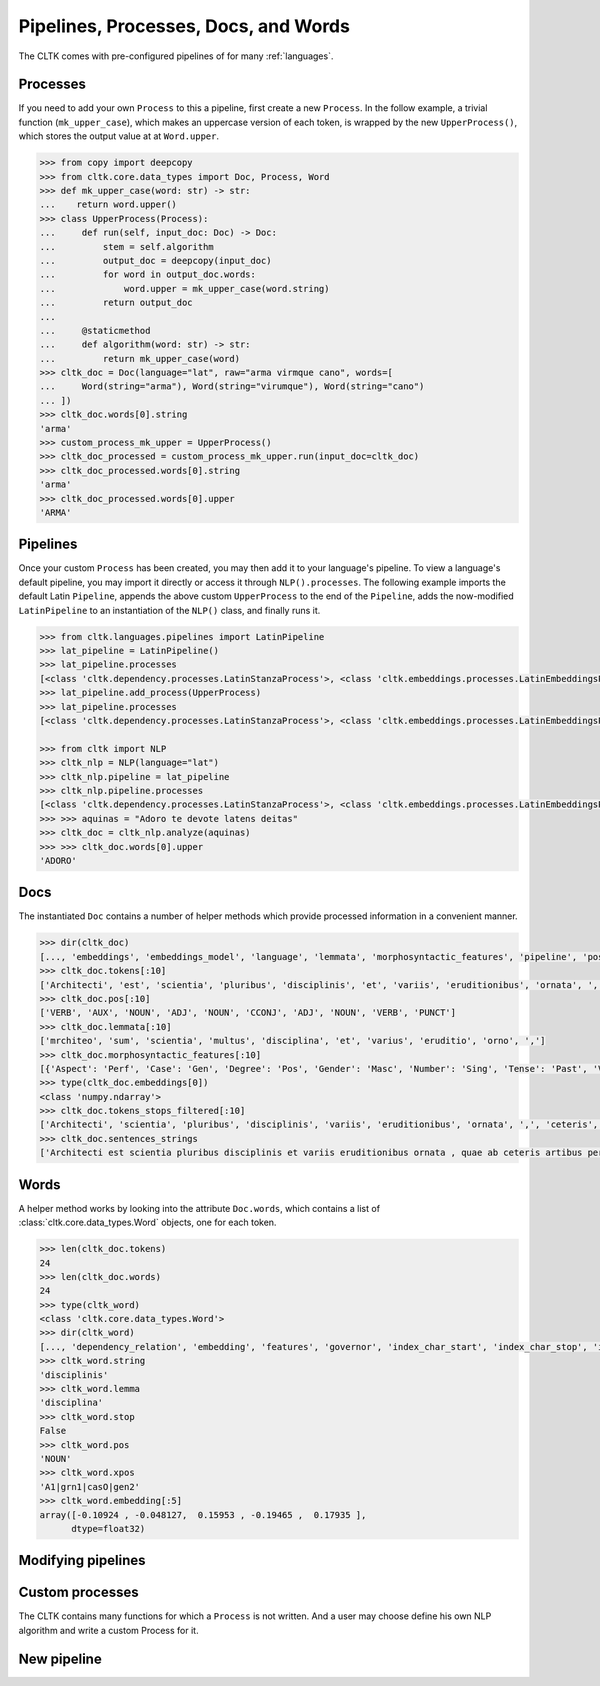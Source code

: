 Pipelines, Processes, Docs, and Words
=====================================

.. todo::

   Add here summary of all three and how they work. maybe svg graphic


The CLTK comes with pre-configured pipelines of for many :ref:`languages`.


Processes
---------

If you need to add your own ``Process`` to this a pipeline, first create a new ``Process``. In the follow example, a trivial function (``mk_upper_case``), which makes an uppercase version of each token, is wrapped by the new ``UpperProcess()``, which stores the output value at at ``Word.upper``.

.. code-block:: python

   >>> from copy import deepcopy
   >>> from cltk.core.data_types import Doc, Process, Word
   >>> def mk_upper_case(word: str) -> str:
   ...    return word.upper()
   >>> class UpperProcess(Process):
   ...     def run(self, input_doc: Doc) -> Doc:
   ...         stem = self.algorithm
   ...         output_doc = deepcopy(input_doc)
   ...         for word in output_doc.words:
   ...             word.upper = mk_upper_case(word.string)
   ...         return output_doc
   ...
   ...     @staticmethod
   ...     def algorithm(word: str) -> str:
   ...         return mk_upper_case(word)
   >>> cltk_doc = Doc(language="lat", raw="arma virmque cano", words=[
   ...     Word(string="arma"), Word(string="virumque"), Word(string="cano")
   ... ])
   >>> cltk_doc.words[0].string
   'arma'
   >>> custom_process_mk_upper = UpperProcess()
   >>> cltk_doc_processed = custom_process_mk_upper.run(input_doc=cltk_doc)
   >>> cltk_doc_processed.words[0].string
   'arma'
   >>> cltk_doc_processed.words[0].upper
   'ARMA'



Pipelines
---------

Once your custom ``Process`` has been created, you may then add it to your language's pipeline. To view a language's default pipeline, you may import it directly or access it through ``NLP().processes``. The following example imports the default Latin ``Pipeline``, appends the above custom ``UpperProcess`` to the end of the ``Pipeline``, adds the now-modified ``LatinPipeline`` to an instantiation of the ``NLP()`` class, and finally runs it.

.. code-block:: python

   >>> from cltk.languages.pipelines import LatinPipeline
   >>> lat_pipeline = LatinPipeline()
   >>> lat_pipeline.processes
   [<class 'cltk.dependency.processes.LatinStanzaProcess'>, <class 'cltk.embeddings.processes.LatinEmbeddingsProcess'>, <class 'cltk.stops.processes.StopsProcess'>, <class 'cltk.ner.processes.LatinNERProcess'>]
   >>> lat_pipeline.add_process(UpperProcess)
   >>> lat_pipeline.processes
   [<class 'cltk.dependency.processes.LatinStanzaProcess'>, <class 'cltk.embeddings.processes.LatinEmbeddingsProcess'>, <class 'cltk.stops.processes.StopsProcess'>, <class 'cltk.ner.processes.LatinNERProcess'>]

   >>> from cltk import NLP
   >>> cltk_nlp = NLP(language="lat")
   >>> cltk_nlp.pipeline = lat_pipeline
   >>> cltk_nlp.pipeline.processes
   [<class 'cltk.dependency.processes.LatinStanzaProcess'>, <class 'cltk.embeddings.processes.LatinEmbeddingsProcess'>, <class 'cltk.stops.processes.StopsProcess'>, <class 'cltk.ner.processes.LatinNERProcess'>, <class '__main__.CustomProcess'>]
   >>> >>> aquinas = "Adoro te devote latens deitas"
   >>> cltk_doc = cltk_nlp.analyze(aquinas)
   >>> >>> cltk_doc.words[0].upper
   'ADORO'


Docs
----

The instantiated ``Doc`` contains a number of helper methods which provide \
processed information in a convenient manner.

.. code-block:: python

   >>> dir(cltk_doc)
   [..., 'embeddings', 'embeddings_model', 'language', 'lemmata', 'morphosyntactic_features', 'pipeline', 'pos', 'raw', 'sentences', 'sentences_strings', 'sentences_tokens', 'stanza_doc', 'tokens', 'tokens_stops_filtered', 'words']
   >>> cltk_doc.tokens[:10]
   ['Architecti', 'est', 'scientia', 'pluribus', 'disciplinis', 'et', 'variis', 'eruditionibus', 'ornata', ',']
   >>> cltk_doc.pos[:10]
   ['VERB', 'AUX', 'NOUN', 'ADJ', 'NOUN', 'CCONJ', 'ADJ', 'NOUN', 'VERB', 'PUNCT']
   >>> cltk_doc.lemmata[:10]
   ['mrchiteo', 'sum', 'scientia', 'multus', 'disciplina', 'et', 'varius', 'eruditio', 'orno', ',']
   >>> cltk_doc.morphosyntactic_features[:10]
   [{'Aspect': 'Perf', 'Case': 'Gen', 'Degree': 'Pos', 'Gender': 'Masc', 'Number': 'Sing', 'Tense': 'Past', 'VerbForm': 'Part', 'Voice': 'Pass'}, {'Mood': 'Ind', 'Number': 'Sing', 'Person': '3', 'Tense': 'Pres', 'VerbForm': 'Fin', 'Voice': 'Act'}, {'Case': 'Nom', 'Degree': 'Pos', 'Gender': 'Fem', 'Number': 'Sing'}, {'Case': 'Abl', 'Degree': 'Cmp', 'Gender': 'Fem', 'Number': 'Plur'}, {'Case': 'Abl', 'Degree': 'Pos', 'Gender': 'Fem', 'Number': 'Plur'}, {}, {'Case': 'Abl', 'Degree': 'Pos', 'Gender': 'Fem', 'Number': 'Plur'}, {'Case': 'Abl', 'Degree': 'Pos', 'Gender': 'Fem', 'Number': 'Plur'}, {'Aspect': 'Perf', 'Case': 'Nom', 'Degree': 'Pos', 'Gender': 'Fem', 'Number': 'Sing', 'Tense': 'Past', 'VerbForm': 'Part', 'Voice': 'Pass'}, {}]
   >>> type(cltk_doc.embeddings[0])
   <class 'numpy.ndarray'>
   >>> cltk_doc.tokens_stops_filtered[:10]
   ['Architecti', 'scientia', 'pluribus', 'disciplinis', 'variis', 'eruditionibus', 'ornata', ',', 'ceteris', 'artibus']
   >>> cltk_doc.sentences_strings
   ['Architecti est scientia pluribus disciplinis et variis eruditionibus ornata , quae ab ceteris artibus perficiuntur .', 'Opera ea nascitur et fabrica et ratiocinatione .']


Words
-----

A helper method works by looking into the attribute ``Doc.words``, \
which contains a list of :class:`cltk.core.data_types.Word` objects, \
one for each token.

.. code-block:: python

   >>> len(cltk_doc.tokens)
   24
   >>> len(cltk_doc.words)
   24
   >>> type(cltk_word)
   <class 'cltk.core.data_types.Word'>
   >>> dir(cltk_word)
   [..., 'dependency_relation', 'embedding', 'features', 'governor', 'index_char_start', 'index_char_stop', 'index_sentence', 'index_token', 'lemma', 'named_entity', 'pos', 'scansion', 'stop', 'string', 'upos', 'xpos']
   >>> cltk_word.string
   'disciplinis'
   >>> cltk_word.lemma
   'disciplina'
   >>> cltk_word.stop
   False
   >>> cltk_word.pos
   'NOUN'
   >>> cltk_word.xpos
   'A1|grn1|casO|gen2'
   >>> cltk_word.embedding[:5]
   array([-0.10924 , -0.048127,  0.15953 , -0.19465 ,  0.17935 ],
         dtype=float32)


Modifying pipelines
-------------------

.. todo::

   Illustrate removing a process.


Custom processes
----------------

The CLTK contains many functions for which a ``Process`` is not written. \
And a user may choose define his own NLP algorithm and write a custom Process \
for it.

.. todo::

   Illustrate format of new Process.


New pipeline
------------

.. todo::
   Illustrate writing Pipeline for a new language.
